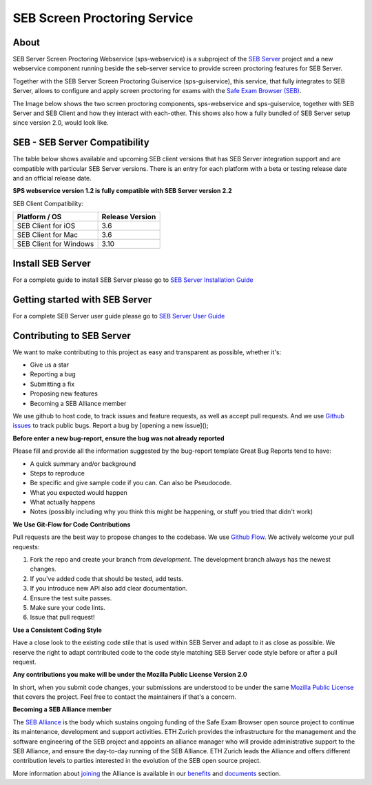 SEB Screen Proctoring Service
======

About 
-----------------------------------

SEB Server Screen Proctoring Webservice (sps-webservice) is a subproject of the `SEB Server <https://github.com/SafeExamBrowser/seb-server>`_ project and
a new webservice component running beside the seb-server service to provide screen proctoring features
for SEB Server.

Together with the SEB Server Screen Proctoring Guiservice (sps-guiservice), this service, that fully integrates to SEB Server, allows to configure and apply screen proctoring for exams with the `Safe Exam Browser (SEB) <https://safeexambrowser.org>`_.

The Image below shows the two screen proctoring components, sps-webservice and sps-guiservice, together with SEB Server and SEB Client and how they interact with each-other. This shows also how a fully bundled of SEB Server setup since version 2.0, would look like.

.. image:: https://raw.githubusercontent.com/SafeExamBrowser/seb-screen-proctoring-server/tree/dev-1.0/docu/Screen_Proctoring_Architecture.png
    :target: https://github.com/SafeExamBrowser/seb-screen-proctoring-server/tree/dev-1.0/docu/Screen_Proctoring_Architecture.png
    

SEB - SEB Server Compatibility
------------------------------

The table below shows available and upcoming SEB client versions that has SEB Server integration support and are compatible with particular
SEB Server versions. There is an entry for each platform with a beta or testing release date and an official release date.

**SPS webservice version 1.2 is fully compatible with SEB Server version 2.2**

SEB Client Compatibility:

.. csv-table::
    :header: "Platform / OS", "Release Version"
    
    "SEB Client for iOS", "3.6"
    "SEB Client for Mac", "3.6"
    "SEB Client for Windows", "3.10"

Install SEB Server
------------------

For a complete guide to install SEB Server please go to `SEB Server Installation Guide <https://seb-server-setup.readthedocs.io/en/latest/overview.html>`_

Getting started with SEB Server
-------------------------------

For a complete SEB Server user guide please go to `SEB Server User Guide <https://seb-server.readthedocs.io/en/latest/#>`_


Contributing to SEB Server
---------------------------

We want to make contributing to this project as easy and transparent as possible, whether it's:

- Give us a star
- Reporting a bug
- Submitting a fix
- Proposing new features
- Becoming a SEB Alliance member

We use github to host code, to track issues and feature requests, as well as accept pull requests.
And we use `Github issues <https://github.com/SafeExamBrowser/seb-server/issues>`_ to track public bugs.
Report a bug by [opening a new issue]();

**Before enter a new bug-report, ensure the bug was not already reported**

Please fill and provide all the information suggested by the bug-report template
Great Bug Reports tend to have:

- A quick summary and/or background
- Steps to reproduce
- Be specific and give sample code if you can. Can also be Pseudocode.
- What you expected would happen
- What actually happens
- Notes (possibly including why you think this might be happening, or stuff you tried that didn't work)

**We Use Git-Flow for Code Contributions**

Pull requests are the best way to propose changes to the codebase. We use `Github Flow <https://www.atlassian.com/git/tutorials/comparing-workflows/gitflow-workflow>`_. We actively welcome your pull requests:

1. Fork the repo and create your branch from `development`. The development branch always has the newest changes.
2. If you've added code that should be tested, add tests.
3. If you introduce new API also add clear documentation.
4. Ensure the test suite passes.
5. Make sure your code lints.
6. Issue that pull request!

**Use a Consistent Coding Style**

Have a close look to the existing code stile that is used within SEB Server and adapt to it as close as possible.
We reserve the right to adapt contributed code to the code style matching SEB Server code style before or after a pull request.

**Any contributions you make will be under the Mozilla Public License Version 2.0**

In short, when you submit code changes, your submissions are understood to be under the same `Mozilla Public License <https://github.com/SafeExamBrowser/seb-server?tab=MPL-2.0-1-ov-file>`_ that covers the project. Feel free to contact the maintainers if that's a concern.

**Becoming a SEB Alliance member**

The `SEB Alliance <https://www.safeexambrowser.org/alliance/members.html>`_ is the body which sustains ongoing funding of the Safe Exam Browser open source project to continue its maintenance, development and support activities. ETH Zurich provides the infrastructure for the management and the software engineering of the SEB project and appoints an alliance manager who will provide administrative support to the SEB Alliance, and ensure the day-to-day running of the SEB Alliance. ETH Zurich leads the Alliance and offers different contribution levels to parties interested in the evolution of the SEB open source project.

More information about `joining <https://www.safeexambrowser.org/alliance/join.html>`_ the Alliance is available in our `benefits <https://www.safeexambrowser.org/alliance/benefits.html>`_ and `documents <https://www.safeexambrowser.org/alliance/documents.html>`_ section.


